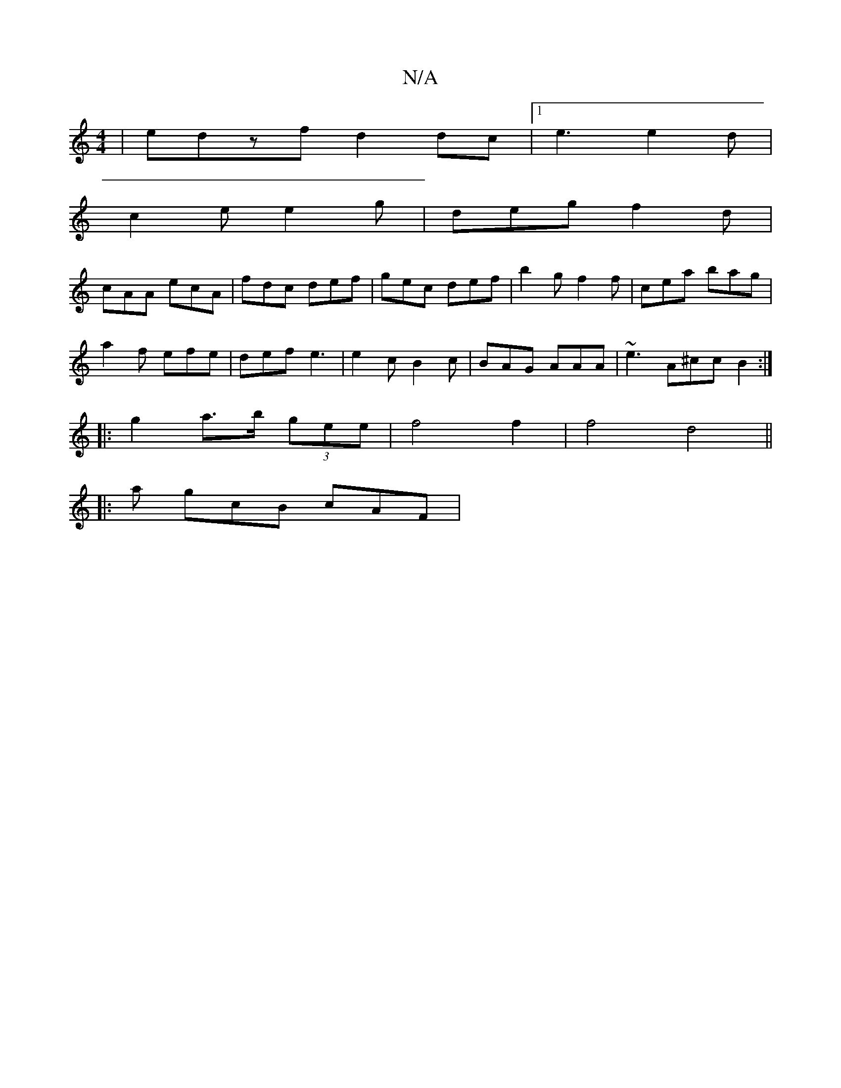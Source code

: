 X:1
T:N/A
M:4/4
R:N/A
K:Cmajor
|edzfd2dc|[1 e3 e2 d |
c2 e e2g | deg f2 d |
cAA ecA | fdc def | gec def | b2 g f2 f | cea bag |
a2f efe | def e3 | e2c B2 c | BAG AAA | ~e3 A^cc B2 :|
|: g2 a>b (3gee | f4 f2 | f4 d4||
|: a gcB cAF |